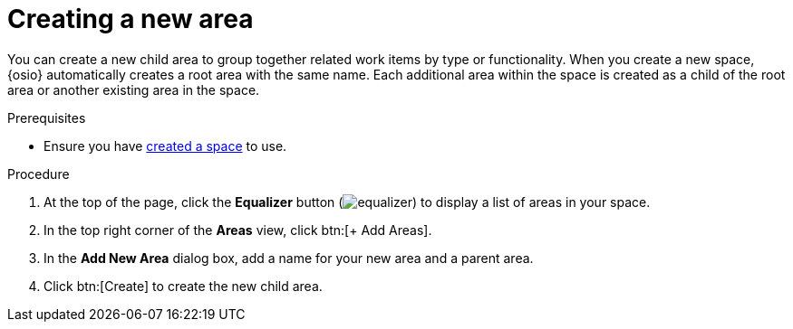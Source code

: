 [id="creating_a_new_area"]
= Creating a new area

You can create a new child area to group together related work items by type or functionality. When you create a new space, {osio} automatically creates a root area with the same name. Each additional area within the space is created as a child of the root area or another existing area in the space.

.Prerequisites

* Ensure you have <<creating_a_new_space,created a space>> to use.

.Procedure

. At the top of the page, click the *Equalizer* button (image:equalizer.png[title="Settings"]) to display a list of areas in your space.
. In the top right corner of the *Areas* view, click btn:[+ Add Areas].
. In the *Add New Area* dialog box, add a name for your new area and a parent area.
. Click btn:[Create] to create the new child area.
